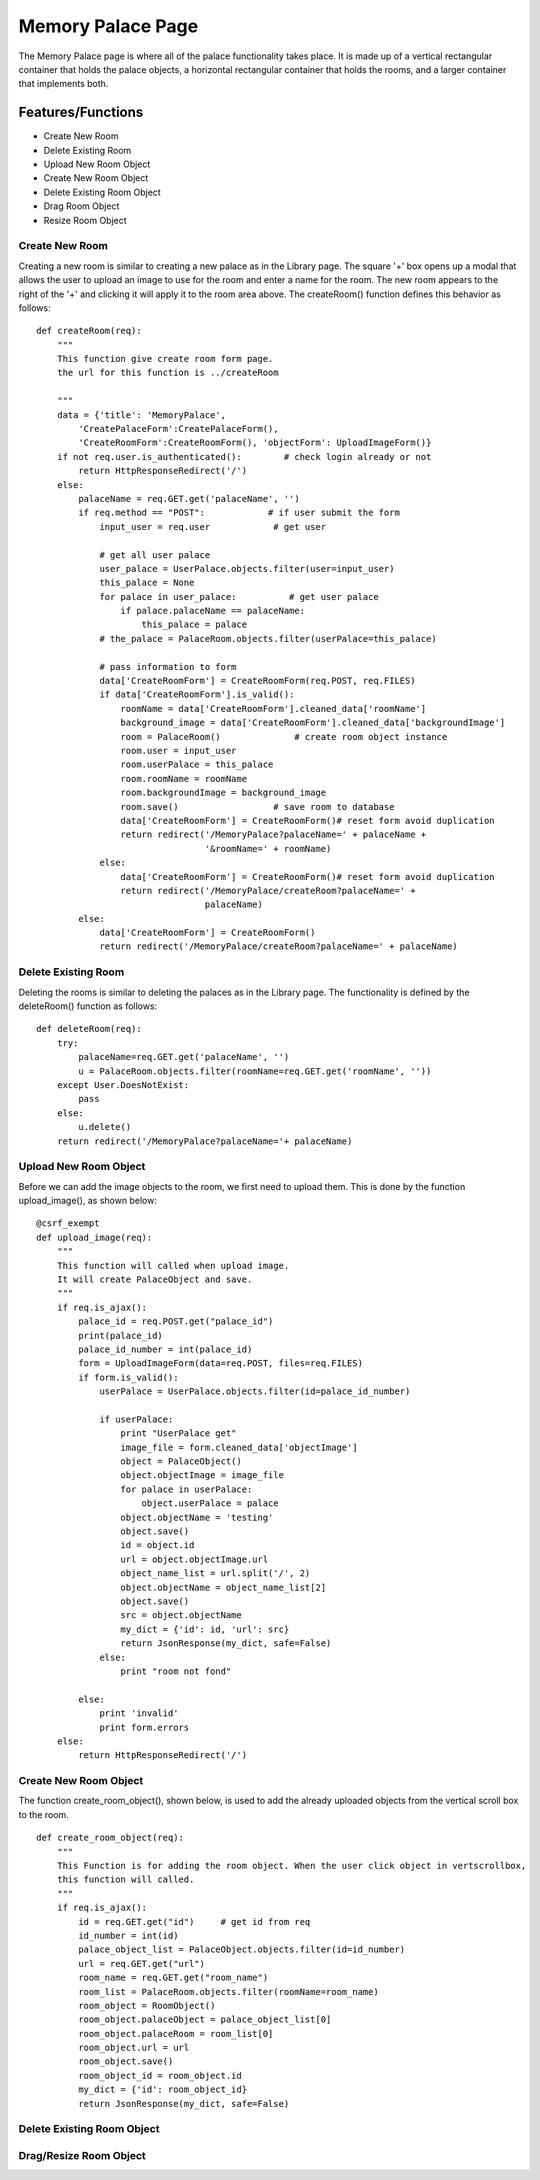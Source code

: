 Memory Palace Page
==================

The Memory Palace page is where all of the palace functionality takes place.
It is made up of a vertical rectangular container that holds the palace
objects, a horizontal rectangular container that holds the rooms, and a
larger container that implements both.

Features/Functions
------------------

- Create New Room
- Delete Existing Room
- Upload New Room Object
- Create New Room Object
- Delete Existing Room Object
- Drag Room Object
- Resize Room Object

Create New Room
~~~~~~~~~~~~~~~

Creating a new room is similar to creating a new palace as in the Library
page. The square '+' box opens up a modal that allows the user to upload an
image to use for the room and enter a name for the room. The new room
appears to the right of the '+' and clicking it will apply it to the room
area above. The createRoom() function defines this behavior as follows:

::

    def createRoom(req):
        """
        This function give create room form page.
        the url for this function is ../createRoom

        """
        data = {'title': 'MemoryPalace',
            'CreatePalaceForm':CreatePalaceForm(),
            'CreateRoomForm':CreateRoomForm(), 'objectForm': UploadImageForm()}
        if not req.user.is_authenticated():        # check login already or not
            return HttpResponseRedirect('/')
        else:
            palaceName = req.GET.get('palaceName', '')
            if req.method == "POST":            # if user submit the form
                input_user = req.user            # get user

                # get all user palace
                user_palace = UserPalace.objects.filter(user=input_user)
                this_palace = None
                for palace in user_palace:          # get user palace
                    if palace.palaceName == palaceName:
                        this_palace = palace
                # the_palace = PalaceRoom.objects.filter(userPalace=this_palace)

                # pass information to form
                data['CreateRoomForm'] = CreateRoomForm(req.POST, req.FILES)
                if data['CreateRoomForm'].is_valid():
                    roomName = data['CreateRoomForm'].cleaned_data['roomName']
                    background_image = data['CreateRoomForm'].cleaned_data['backgroundImage']
                    room = PalaceRoom()              # create room object instance
                    room.user = input_user
                    room.userPalace = this_palace
                    room.roomName = roomName
                    room.backgroundImage = background_image
                    room.save()                  # save room to database
                    data['CreateRoomForm'] = CreateRoomForm()# reset form avoid duplication
                    return redirect('/MemoryPalace?palaceName=' + palaceName +
                                    '&roomName=' + roomName)
                else:
                    data['CreateRoomForm'] = CreateRoomForm()# reset form avoid duplication
                    return redirect('/MemoryPalace/createRoom?palaceName=' +
                                    palaceName)
            else:
                data['CreateRoomForm'] = CreateRoomForm()
                return redirect('/MemoryPalace/createRoom?palaceName=' + palaceName)

Delete Existing Room
~~~~~~~~~~~~~~~~~~~~

Deleting the rooms is similar to deleting the palaces as in the Library
page. The functionality is defined by the deleteRoom() function as follows:

::

    def deleteRoom(req):
        try:
            palaceName=req.GET.get('palaceName', '')
            u = PalaceRoom.objects.filter(roomName=req.GET.get('roomName', ''))
        except User.DoesNotExist:
            pass
        else:
            u.delete()
        return redirect('/MemoryPalace?palaceName='+ palaceName)

Upload New Room Object
~~~~~~~~~~~~~~~~~~~~~~

Before we can add the image objects to the room, we first need to upload
them. This is done by the function upload_image(), as shown below:

::

    @csrf_exempt
    def upload_image(req):
        """
        This function will called when upload image.
        It will create PalaceObject and save.
        """
        if req.is_ajax():
            palace_id = req.POST.get("palace_id")
            print(palace_id)
            palace_id_number = int(palace_id)
            form = UploadImageForm(data=req.POST, files=req.FILES)
            if form.is_valid():
                userPalace = UserPalace.objects.filter(id=palace_id_number)

                if userPalace:
                    print "UserPalace get"
                    image_file = form.cleaned_data['objectImage']
                    object = PalaceObject()
                    object.objectImage = image_file
                    for palace in userPalace:
                        object.userPalace = palace
                    object.objectName = 'testing'
                    object.save()
                    id = object.id
                    url = object.objectImage.url
                    object_name_list = url.split('/', 2)
                    object.objectName = object_name_list[2]
                    object.save()
                    src = object.objectName
                    my_dict = {'id': id, 'url': src}
                    return JsonResponse(my_dict, safe=False)
                else:
                    print "room not fond"

            else:
                print 'invalid'
                print form.errors
        else:
            return HttpResponseRedirect('/')


Create New Room Object
~~~~~~~~~~~~~~~~~~~~~~

The function create_room_object(), shown below, is used to add the already
uploaded objects from the vertical scroll box to the room.

::

    def create_room_object(req):
        """
        This Function is for adding the room object. When the user click object in vertscrollbox,
        this function will called.
        """
        if req.is_ajax():
            id = req.GET.get("id")     # get id from req
            id_number = int(id)
            palace_object_list = PalaceObject.objects.filter(id=id_number)
            url = req.GET.get("url")
            room_name = req.GET.get("room_name")
            room_list = PalaceRoom.objects.filter(roomName=room_name)
            room_object = RoomObject()
            room_object.palaceObject = palace_object_list[0]
            room_object.palaceRoom = room_list[0]
            room_object.url = url
            room_object.save()
            room_object_id = room_object.id
            my_dict = {'id': room_object_id}
            return JsonResponse(my_dict, safe=False)


Delete Existing Room Object
~~~~~~~~~~~~~~~~~~~~~~~~~~~



Drag/Resize Room Object
~~~~~~~~~~~~~~~~~~~~~~~


